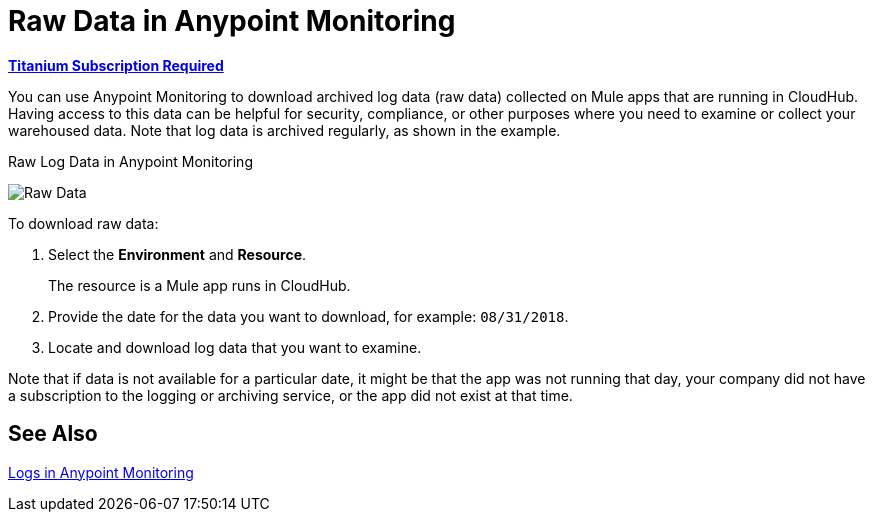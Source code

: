 = Raw Data in Anypoint Monitoring

*link:https://www.mulesoft.com/anypoint-pricing[Titanium Subscription Required]*

You can use Anypoint Monitoring to download archived log data (raw data) collected on Mule apps that are running in CloudHub. Having access to this data can be helpful for security, compliance, or other purposes where you need to examine or collect your warehoused data. Note that log data is archived regularly, as shown in the example.

.Raw Log Data in Anypoint Monitoring
image:raw-data-download.png[Raw Data]

To download raw data:

. Select the *Environment* and *Resource*.
+
The resource is a Mule app runs in CloudHub.
+
. Provide the date for the data you want to download, for example: `08/31/2018`.
. Locate and download log data that you want to examine.

Note that if data is not available for a particular date, it might be that the app was not running that day, your company did not have a subscription to the logging or archiving service, or the app did not exist at that time.

== See Also

link:logs[Logs in Anypoint Monitoring]
